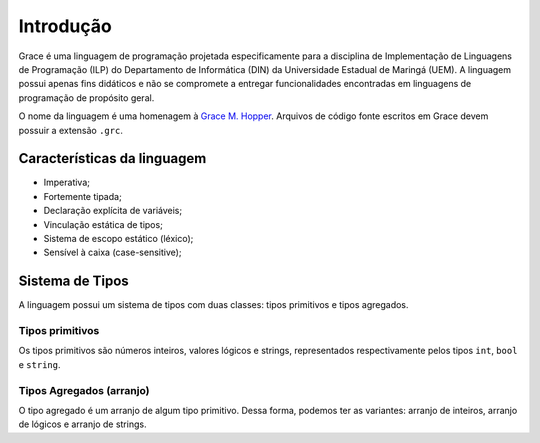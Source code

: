 Introdução
**********

Grace é uma linguagem de programação projetada especificamente para a disciplina de Implementação de Linguagens de Programação (ILP) do Departamento de Informática (DIN) da Universidade Estadual de Maringá (UEM). A linguagem possui apenas fins didáticos e não se compromete a entregar funcionalidades encontradas em linguagens de programação de propósito geral.

O nome da linguagem é uma homenagem à `Grace M. Hopper <https://en.wikipedia.org/wiki/Grace_Hopper>`_. Arquivos de código fonte escritos em Grace devem possuir a extensão ``.grc``.

Características da linguagem
============================

* Imperativa;
* Fortemente tipada;
* Declaração explícita de variáveis;
* Vinculação estática de tipos;
* Sistema de escopo estático (léxico);
* Sensível à caixa (case-sensitive);

Sistema de Tipos
================

A linguagem possui um sistema de tipos com duas classes: tipos primitivos e tipos agregados.


Tipos primitivos
----------------

Os tipos primitivos são números inteiros, valores lógicos e strings, representados respectivamente pelos tipos ``int``, ``bool`` e ``string``.

Tipos Agregados (arranjo)
-------------------------

O tipo agregado é um arranjo de algum tipo primitivo. Dessa forma, podemos ter as variantes: arranjo de inteiros, arranjo de lógicos e arranjo de strings.

